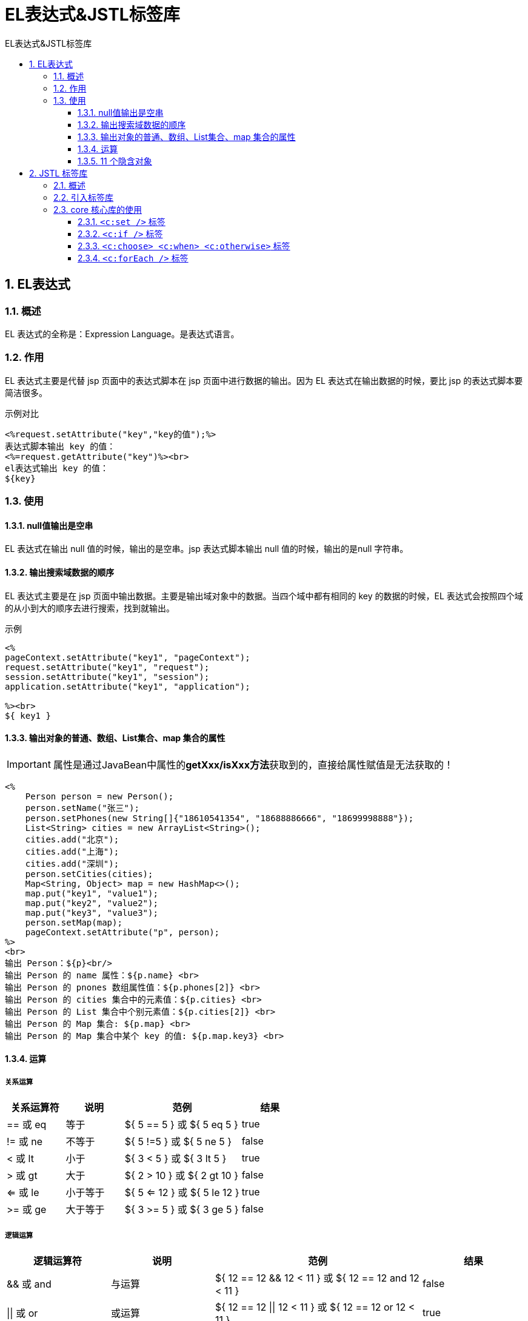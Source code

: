 = EL表达式&JSTL标签库
:source-highlighter: highlight.js
:source-language: jsp
:toc: left
:toc-title: EL表达式&JSTL标签库
:toclevels: 3
:sectnums:

== EL表达式
=== 概述
EL 表达式的全称是：Expression Language。是表达式语言。

=== 作用
EL 表达式主要是代替 jsp 页面中的表达式脚本在 jsp 页面中进行数据的输出。因为 EL 表达式在输出数据的时候，要比 jsp 的表达式脚本要简洁很多。

.示例对比
----
<%request.setAttribute("key","key的值");%>
表达式脚本输出 key 的值：
<%=request.getAttribute("key")%><br>
el表达式输出 key 的值：
${key}
----

=== 使用
==== null值输出是空串
EL 表达式在输出 null 值的时候，输出的是空串。jsp 表达式脚本输出 null 值的时候，输出的是null 字符串。

==== 输出搜索域数据的顺序
EL 表达式主要是在 jsp 页面中输出数据。主要是输出域对象中的数据。当四个域中都有相同的 key 的数据的时候，EL 表达式会按照四个域的从小到大的顺序去进行搜索，找到就输出。

.示例
----
<%
pageContext.setAttribute("key1", "pageContext");
request.setAttribute("key1", "request");
session.setAttribute("key1", "session");
application.setAttribute("key1", "application");

%><br>
${ key1 }
----

==== 输出对象的普通、数组、List集合、map 集合的属性
IMPORTANT: 属性是通过JavaBean中属性的**getXxx/isXxx方法**获取到的，直接给属性赋值是无法获取的！
----
<%
    Person person = new Person();
    person.setName("张三");
    person.setPhones(new String[]{"18610541354", "18688886666", "18699998888"});
    List<String> cities = new ArrayList<String>();
    cities.add("北京");
    cities.add("上海");
    cities.add("深圳");
    person.setCities(cities);
    Map<String, Object> map = new HashMap<>();
    map.put("key1", "value1");
    map.put("key2", "value2");
    map.put("key3", "value3");
    person.setMap(map);
    pageContext.setAttribute("p", person);
%>
<br>
输出 Person：${p}<br/>
输出 Person 的 name 属性：${p.name} <br>
输出 Person 的 pnones 数组属性值：${p.phones[2]} <br>
输出 Person 的 cities 集合中的元素值：${p.cities} <br>
输出 Person 的 List 集合中个别元素值：${p.cities[2]} <br>
输出 Person 的 Map 集合: ${p.map} <br>
输出 Person 的 Map 集合中某个 key 的值: ${p.map.key3} <br>
----

==== 运算
===== 关系运算
[%header, cols="^.^1,^.^1,^.^2,^.^1"]
|===
|关系运算符|说明|范例|结果
|== 或 eq| 等于| ${ 5 == 5 } 或 ${ 5 eq 5 }| true
|!= 或 ne| 不等于| ${ 5 !=5 } 或 ${ 5 ne 5 }| false
|< 或 lt| 小于| ${ 3 < 5 } 或 ${ 3 lt 5 }| true
|> 或 gt| 大于| ${ 2 > 10 } 或 ${ 2 gt 10 }| false
|<= 或 le| 小于等于| ${ 5 <= 12 } 或 ${ 5 le 12 }| true
|>= 或 ge| 大于等于| ${ 3 >= 5 } 或 ${ 3 ge 5 }| false
|===

===== 逻辑运算
[%header, cols="^.^1,^.^1,^.^2,^.^1"]
|===
|逻辑运算符|说明|范例|结果
|&& 或 and| 与运算| ${ 12 == 12 && 12 < 11 } 或 ${ 12 == 12 and 12 < 11 }| false
|\|\| 或 or| 或运算| ${ 12 == 12 \|\| 12 < 11 } 或 ${ 12 == 12 or 12 < 11 }| true
|! 或 not| 取反运算| ${ !true } 或 ${not true }| false
|===

===== 算数运算
[%header, cols="^.^1,^.^1,^.^2,^.^1"]
|===
|算数运算符|说明|范例|结果
|+| 加法| ${ 12 + 18 }| 30
|-| 减法| ${ 18 - 8 } |10
|*| 乘法| ${ 12 * 12 }| 144
|/ 或 div| 除法| ${ 144 / 12 }或${ 144 div 12}|12
|% 或 mod| 取模| ${ 144 % 10 }或${ 144 mod 10}|4
|===

===== empty 运算
判断数据是否为空，为空输出true,不为空输出false

.以下几种情况为空：
- 值为 null 值
- 值为空串
- 值是 Object 类型数组，长度为零
- list 集合，元素个数为零
- map 集合，元素个数为零

===== 三元运算
`${表达式1 ? 表达式2 : 表达式3}`

===== `.` 运算和 `[]` 运算符
- `.`点运算，可以输出 Bean 对象中某个属性的值。
- `[]`中括号运算，可以输出有序集合中某个元素的值。
- `[]`中括号运算，还可以输出 map 集合中 key 里含有特殊字符的 key 的值。
+
.示例：当key中含有会被误认为是运算符的字符时，可以将其用引号(单双引号都可)包裹再套一层中括号
----
${ map['a.a.a'] } <br>
----

==== 11 个隐含对象
EL 个达式中 11 个隐含对象，是 EL 表达式中自己定义的，可以直接使用。

.隐含对象列表
[%header, cols="^.^1,^.^1,^.^1,^.^2"]
|===
|类别|变量| 类型| 作用
|获取jsp内置对象
|pageContext| PageContextImpl| 获取 jsp 中的九大内置对象
.4+|获取特定域中的属性
|pageScope| Map<String,Object>| 获取 pageContext 域中的数据
|requestScope| Map<String,Object>| 获取 Request 域中的数据
|sessionScope| Map<String,Object>| 获取 Session 域中的数据
|applicationScope| Map<String,Object>| 获取 ServletContext 域中的数据
.2+|获取请求参数的值
|param| Map<String,String>| 获取请求参数的值
|paramValues| Map<String,String[]>| 获取请求参数的值，获取多个值的时候使用
.2+|获取请求头信息
|header| Map<String,String>| 获取请求头的信息
|headerValues| Map<String,String[]>| 获取请求头的信息，它可以获取多个值的情况
|获取cookie信息
|cookie| Map<String,Cookie>| 获取当前请求的Cookie 信息
|获取初始化参数
|initParam| Map<String,String>| 获取在 web.xml 中配置的<context-param>上下文参数
|===

===== pageContext 对象的使用
pageContext 对象可以获取 jsp 中的九大内置对象,然后调用对象的属性获取信息

.使用如下：
- 协议： `${ pageContext.request.scheme }`
- 服务器 ip：`${ pageContext.request.serverName }`
- 服务器端口：`${ pageContext.request.serverPort }`
- 获取工程路径：`${ pageContext.request.contextPath }`
- 获取请求方法：`${ pageContext.request.method }`
- 获取客户端 ip 地址：`${ pageContext.request.remoteHost }`
- 获取会话的 id 编号：`${ pageContext.session.id }`


.以上方法实际调用的是如下的get方法：
- `request.getScheme()` 获取请求的协议
- `request.getServerName()` 获取请求的服务器 ip 或域名
- `request.getServerPort()` 获取请求的服务器端口号
- `getContextPath()` 获取当前工程路径
- `request.getMethod()` 获取请求的方式（GET 或 POST）
- `request.getRemoteHost()` 获取客户端的 ip 地址
- `session.getId()` 获取会话的唯一标识

[TIP]
====
.将request存入域对象中：
----
<%
pageContext.setAttribute("req", request);
%>
----
调用更方便：`${ req.scheme }`
====

===== xxxScope 的使用
可以获取指定域中的key值

.示例
----
<%
pageContext.setAttribute("key1", "pageContext1");
pageContext.setAttribute("key2", "pageContext2");
request.setAttribute("key2", "request");
session.setAttribute("key2", "session");
application.setAttribute("key2", "application");
%>
${ applicationScope.key2 }
----

===== param和paramValues的使用
.请求地址：
`http://localhost:8080/09_EL_JSTL/other_el_obj.jsp?username=wzg168&password=666666&hobby=java&hobby=cpp`

.param
- 输出请求参数 username 的值：`${ param.username }`
- 输出请求参数 password 的值：`${ param.password }`

.paramValues
- 输出请求参数 username 的值：`${ paramValues.username[0] }`
- 输出请求参数 hobby 的值：`${ paramValues.hobby[0] }`
- 输出请求参数 hobby 的值：`${ paramValues.hobby[1] }`

===== header和headerValues的使用
- 输出请求头【User-Agent】的值：`${ header['User-Agent'] }`
- 输出请求头【Connection】的值：`${ header.Connection }`
- 输出请求头【User-Agent】的值：`${ headerValues['User-Agent'][0] }`

===== cookie的使用
- 获取 Cookie 的名称：`${ cookie.JSESSIONID.name }`
- 获取 Cookie 的值：`${ cookie.JSESSIONID.value }`

===== initParam的使用
.web.xml 中的配置：
----
<context-param>
    <param-name>username</param-name>
    <param-value>root</param-value>
</context-param>

<context-param>
    <param-name>url</param-name>
    <param-value>jdbc:mysql:///test</param-value>
</context-param>
----

- 输出&lt;Context-param&gt;username 的值：`${ initParam.username }`
- 输出&lt;Context-param&gt;url 的值：`${ initParam.url }`

== JSTL 标签库
=== 概述
JSTL 标签库 全称是指 JSP Standard Tag Library(JSP 标准标签库)。是一个不断完善的开放源代码的JSP标签库。

EL 表达式主要是为了替换 jsp 中的表达式脚本，而标签库则是为了替换代码脚本。这样使得整个jsp页面变得更佳简洁。

.JSTL 由五个不同功能的标签库组成：
[%header, cols="^.^1,^.^2,^.^1"]
|===
|功能范围| URI| 前缀
|核心标签库--重点| `http://java.sun.com/jsp/jstl/core`| c
|格式化| `http://java.sun.com/jsp/jstl/fmt`| fmt
|函数| `http://java.sun.com/jsp/jstl/functions`| fn
|数据库(不使用)| `http://java.sun.com/jsp/jstl/sql`| sql
|XML(不使用)| `http://java.sun.com/jsp/jstl/xml`| x
|===

=== 引入标签库
- 导入 jstl 标签库的 jar 包：
* tomcat9及以下：`taglibs-standard-impl-1.2.1.jar` ; `taglibs-standard-spec-1.2.1.jar`
* tomcat10：`jakarta.servlet.jsp.jstl-2.0.0.jar` ; `jakarta.servlet.jsp.jstl-api-2.0.0.jar`
- 使用 taglib 指令引入标签库：
* CORE 标签库： +
`<%@ taglib prefix="c" uri="http://java.sun.com/jsp/jstl/core" %>`
* XML 标签库： +
`<%@ taglib prefix="x" uri="http://java.sun.com/jsp/jstl/xml" %>`
* FMT 标签库： +
`<%@ taglib prefix="fmt" uri="http://java.sun.com/jsp/jstl/fmt" %>`
* SQL 标签库： +
`<%@ taglib prefix="sql" uri="http://java.sun.com/jsp/jstl/sql" %>`
* FUNCTIONS 标签库： +
`<%@ taglib prefix="fn" uri="http://java.sun.com/jsp/jstl/functions" %>`

=== core 核心库的使用
==== `<c:set />` 标签
===== 语法
`<c:set scope="session" var="abc" value="abcValue"/>`

- scope 属性设置保存到哪个域
* page 表示 PageContext 域（默认值）
* request 表示 Request 域
* session 表示 Session 域
* application 表示 ServletContext 域
- var 属性设置 key 是多少
- value 属性设置值

===== 作用
往域中保存数据

==== `<c:if />` 标签
===== 语法
----
<c:if test="${ 12 == 12 }">
    <h1>12 等于 12</h1>
</c:if>
<c:if test="${ 12 != 12 }">
    <h1>12 不等于 12</h1>
</c:if>
----
- test 属性表示判断的条件（使用 EL 表达式输出）

===== 作用
做 if 判断

==== `<c:choose> <c:when> <c:otherwise>` 标签
===== 语法
----
<%
    request.setAttribute("height", 180);
%>
<c:choose>
    <%-- 这是 html 注释 --%>
    <c:when test="${ requestScope.height > 190 }">
        <h2>小巨人</h2>
    </c:when>
    <c:when test="${ requestScope.height > 180 }">
        <h2>很高</h2>
    </c:when>
    <c:when test="${ requestScope.height > 170 }">
        <h2>还可以</h2>
    </c:when>
    <c:otherwise>
        <c:choose>
            <c:when test="${requestScope.height > 160}">
                <h3>大于 160</h3>
            </c:when>
            <c:when test="${requestScope.height > 150}">
                <h3>大于 150</h3>
            </c:when>
            <c:when test="${requestScope.height > 140}">
                <h3>大于 140</h3>
            </c:when>
            <c:otherwise>
                其他小于 140
            </c:otherwise>
        </c:choose>
    </c:otherwise>
</c:choose>
----

- choose 标签开始选择判断
- when 标签表示每一种判断情况
* test 属性表示当前这种判断情况的值
- otherwise 标签表示剩下的情况

.注意点
- 标签里不能使用 html 注释，要使用 jsp 注释
- when 标签的父标签一定要是 choose 标签

===== 作用
多路判断

==== `<c:forEach />` 标签
===== 语法：遍历数字
.示例：遍历数字1-10
----
<table border="1">
    <c:forEach begin="1" end="10" var="i">
        <tr>
            <td>第${i}行</td>
        </tr>
    </c:forEach>
</table>
----
- begin 属性设置开始的索引
- end 属性设置结束的索引
- var 属性表示循环的变量(也是当前正在遍历到的数据)

.示例：遍历 Object 数组
----
<%
    request.setAttribute("arr", new String[]{"18610541354","18688886666","18699998888"});
%>
<c:forEach items="${ requestScope.arr }" var="item">
    ${ item } <br>
</c:forEach>
----
- items 表示遍历的数据源（遍历的集合）
- var 表示当前遍历到的数据

.示例：遍历 Map 集合
----
<%
    Map<String,Object> map = new HashMap<String, Object>();
    map.put("key1", "value1");
    map.put("key2", "value2");
    map.put("key3", "value3");
    request.setAttribute("map", map);
%>
<c:forEach items="${ requestScope.map }" var="entry">
    <h1>${entry.key} = ${entry.value}</h1>
</c:forEach>
----

.示例：遍历 List 集合---list 中存放 Student 类
----
<%
    List<Student> studentList = new ArrayList<Student>();
    for (int i = 1; i <= 10; i++) {
        studentList.add(new Student(i,"username"+i ,"pass"+i,18+i,"phone"+i));
    }
    request.setAttribute("stus", studentList);
%>
<table>
    <tr>
        <th>编号</th>
        <th>用户名</th>
        <th>密码</th>
        <th>年龄</th>
        <th>电话</th>
        <th>操作</th>
    </tr>

    <c:forEach begin="2" end="7" step="2" varStatus="status" items="${requestScope.stus}" var="stu"><tr>
        <td>${stu.id}</td>
        <td>${stu.username}</td>
        <td>${stu.password}</td>
        <td>${stu.age}</td>
        <td>${stu.phone}</td>
        <td>${status.step}</td>
    </tr>
    </c:forEach>
</table>
----
- items 表示遍历的集合
- var 表示遍历到的数据
- begin 表示遍历的开始索引值
- end 表示结束的索引值
- step 属性表示遍历的步长值
- varStatus 属性表示当前遍历到的数据的状态，状态有如下属性可以调用获取到：
* current 表示获驭当前遍历到的数据
* index 表示获取遍历的索引
* count 表示遍历的个数
* first 表示当前遍历的数据是否是第一条
* last 表示当前遍历的数据是否是最后一条
* begin 获取begin属性值
* end 获取end属性值
* step 获取step属性值

===== 作用
遍历输出